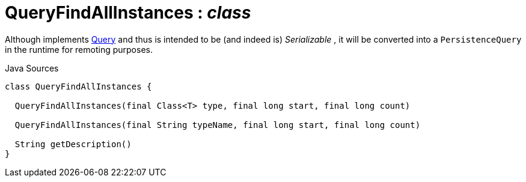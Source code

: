 = QueryFindAllInstances : _class_
:Notice: Licensed to the Apache Software Foundation (ASF) under one or more contributor license agreements. See the NOTICE file distributed with this work for additional information regarding copyright ownership. The ASF licenses this file to you under the Apache License, Version 2.0 (the "License"); you may not use this file except in compliance with the License. You may obtain a copy of the License at. http://www.apache.org/licenses/LICENSE-2.0 . Unless required by applicable law or agreed to in writing, software distributed under the License is distributed on an "AS IS" BASIS, WITHOUT WARRANTIES OR  CONDITIONS OF ANY KIND, either express or implied. See the License for the specific language governing permissions and limitations under the License.

Although implements xref:system:generated:index/applib/query/Query.adoc.adoc[Query] and thus is intended to be (and indeed is) _Serializable_ , it will be converted into a `PersistenceQuery` in the runtime for remoting purposes.

.Java Sources
[source,java]
----
class QueryFindAllInstances {

  QueryFindAllInstances(final Class<T> type, final long start, final long count)

  QueryFindAllInstances(final String typeName, final long start, final long count)

  String getDescription()
}
----

